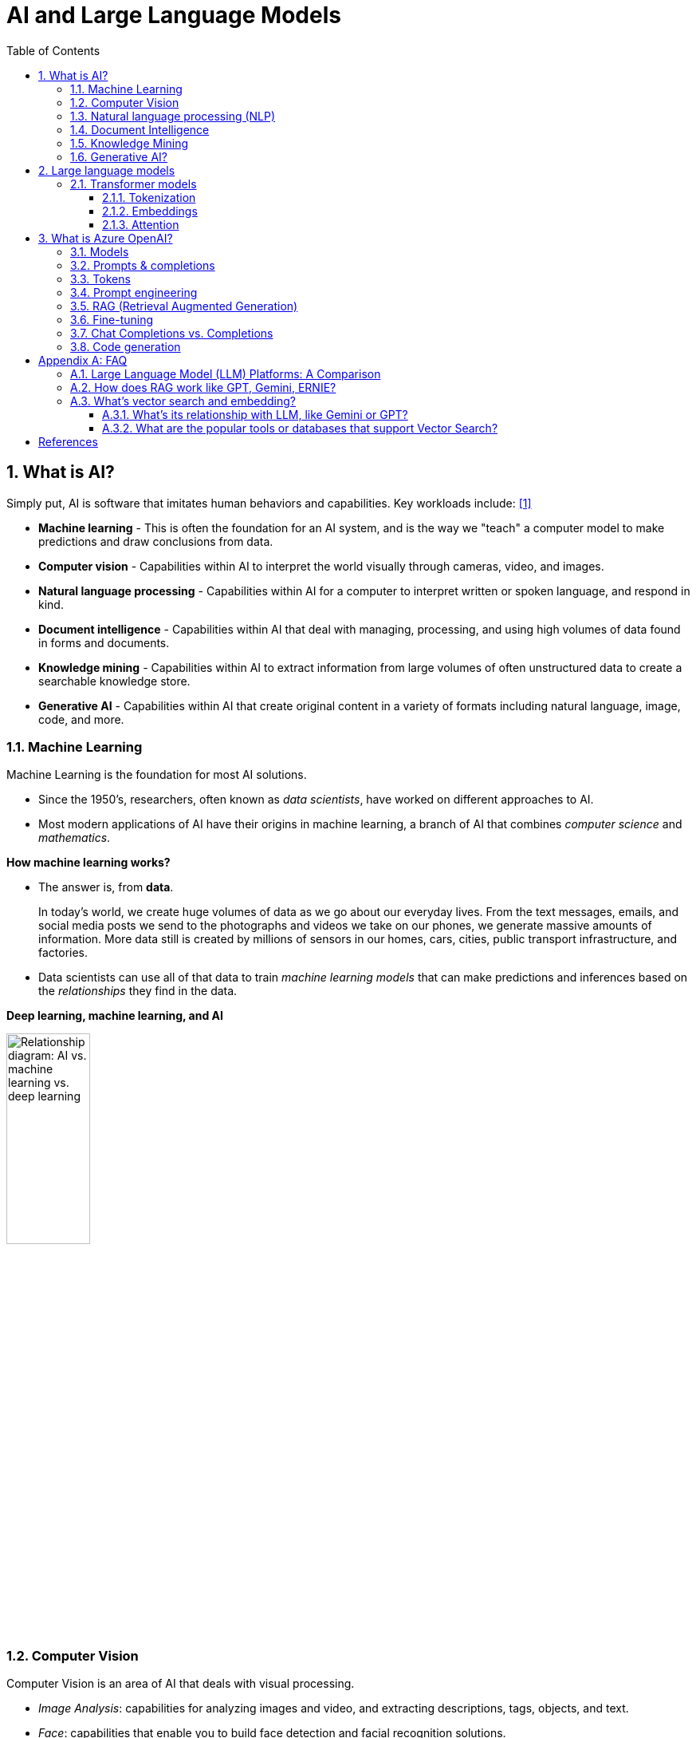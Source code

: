= AI and Large Language Models
:page-layout: post
:page-categories: ['ai']
:page-tags: ['ai', 'gpt', 'llm']
:page-date: 2024-05-06 09:03:40 +0800
:page-revdate: 2024-05-06 09:03:40 +0800
:toc:
:toclevels: 4
:sectnums:
:sectnumlevels: 4

== What is AI?

Simply put, AI is software that imitates human behaviors and capabilities. Key workloads include: <<ms-training-ai>>

* *Machine learning* - This is often the foundation for an AI system, and is the way we "teach" a computer model to make predictions and draw conclusions from data.

* *Computer vision* - Capabilities within AI to interpret the world visually through cameras, video, and images.

* *Natural language processing* - Capabilities within AI for a computer to interpret written or spoken language, and respond in kind.

* *Document intelligence* - Capabilities within AI that deal with managing, processing, and using high volumes of data found in forms and documents.

* *Knowledge mining* - Capabilities within AI to extract information from large volumes of often unstructured data to create a searchable knowledge store.

* *Generative AI* - Capabilities within AI that create original content in a variety of formats including natural language, image, code, and more.

=== Machine Learning

Machine Learning is the foundation for most AI solutions.

* Since the 1950's, researchers, often known as _data scientists_, have worked on different approaches to AI.

* Most modern applications of AI have their origins in machine learning, a branch of AI that combines _computer science_ and _mathematics_.

*How machine learning works?*

* The answer is, from *data*.
+
In today's world, we create huge volumes of data as we go about our everyday lives. From the text messages, emails, and social media posts we send to the photographs and videos we take on our phones, we generate massive amounts of information. More data still is created by millions of sensors in our homes, cars, cities, public transport infrastructure, and factories.

* Data scientists can use all of that data to train _machine learning models_ that can make predictions and inferences based on the _relationships_ they find in the data.

*Deep learning, machine learning, and AI*

image::https://learn.microsoft.com/en-us/azure/machine-learning/media/concept-deep-learning-vs-machine-learning/ai-vs-machine-learning-vs-deep-learning.png?view=azureml-api-2["Relationship diagram: AI vs. machine learning vs. deep learning", 35%, 35%]

=== Computer Vision

Computer Vision is an area of AI that deals with visual processing.

* _Image Analysis_: capabilities for analyzing images and video, and extracting descriptions, tags, objects, and text.

* _Face_: capabilities that enable you to build face detection and facial recognition solutions.

* _Optical Character Recognition (OCR)_: capabilities for extracting printed or handwritten text from images, enabling access to a digital version of the scanned text.

=== Natural language processing (NLP)

Natural language processing (NLP) is the area of AI that deals with creating software that understands written and spoken language.

* Analyze and interpret text in documents, email messages, and other sources.

* Interpret spoken language, and synthesize speech responses.

* Automatically translate spoken or written phrases between languages.

* Interpret commands and determine appropriate actions.

=== Document Intelligence

Document Intelligence is the area of AI that deals with managing, processing, and using high volumes of a variety of data found in forms and documents.

Document intelligence enables us to create software that can automate processing for contracts, health documents, financial forms and more.

=== Knowledge Mining

Knowledge mining is the term used to describe solutions that involve extracting information from large volumes of often unstructured data to create a searchable knowledge store.

=== Generative AI?

> Generative artificial intelligence (_generative AI_, GenAI, or GAI) is artificial intelligence capable of generating text, images, videos, or other data using generative models, often in response to https://en.wikipedia.org/wiki/Prompt_(natural_language)[prompts].
>
> Improvements in transformer-based deep neural networks, particularly large language models (LLMs), enabled an AI boom of generative AI systems in the early 2020s. These include chatbots such as ChatGPT, Copilot, Gemini and LLaMA, text-to-image artificial intelligence image generation systems such as Stable Diffusion, Midjourney and DALL-E, and text-to-video AI generators such as Sora.
>
> -- From Wikipedia, the free encyclopedia

Artificial Intelligence (AI) imitates human behavior by using machine learning to interact with the environment and execute tasks without explicit directions on what to output. <<ms-training-generative-ai>>

_Generative AI_ describes a category of capabilities within AI that create original content.

* People typically interact with generative AI that has been built into chat applications. One popular example of such an application is https://openai.com/chatgpt[ChatGPT], a chatbot created by OpenAI, an AI research company that partners closely with Microsoft.

* Generative AI applications take in natural language input, and return appropriate responses in a variety of formats including natural language, image, code, audio, and video.

== Large language models

> A https://en.wikipedia.org/wiki/Large_language_model[large language model (LLM)] is a computational model notable for its ability to achieve general-purpose language generation and other natural language processing tasks such as classification. Based on language models, LLMs acquire these abilities by learning statistical relationships from text documents during a computationally intensive self-supervised and semi-supervised training process. LLMs can be used for text generation, a form of generative AI, by taking an input text and repeatedly predicting the next token or word.
>
> -- From Wikipedia, the free encyclopedia

Generative AI applications are powered by _large language models_ (LLMs), which are a specialized type of machine learning model that you can use to perform natural language processing (NLP) tasks, including:

* Determining sentiment or otherwise classifying natural language text.
* Summarizing text.
* Comparing multiple text sources for semantic similarity.
* Generating new natural language.

=== Transformer models

Machine learning models for natural language processing have evolved over many years. Today's cutting-edge large language models are based on the _transformer_ architecture, which builds on and extends some techniques that have been proven successful in modeling vocabularies to support NLP tasks - and in particular in generating language.

Transformer models are trained with large volumes of text, enabling them to represent the semantic relationships between words and use those relationships to determine _probable_ sequences of text that make sense.

Transformer models with a large enough vocabulary are capable of generating language responses that are tough to distinguish from human responses.

Transformer model architecture consists of two components, or blocks:

* An _encoder_ block that creates semantic representations of the training vocabulary.

* A _decoder_ block that generates new language sequences.

In practice, the specific implementations of the architecture vary – for example,

* the _Bidirectional Encoder Representations from Transformers_ (BERT) model developed by Google to support their search engine uses only the encoder block, while

* the _Generative Pretrained Transformer_ (GPT) model developed by OpenAI uses only the decoder block.

==== Tokenization

The first step in training a transformer model is to decompose the training text into _tokens_ - in other words, identify each unique text value. With a sufficiently large set of training text, a vocabulary of many thousands of tokens could be compiled. For the sake of simplicity, we can think of each distinct word in the training text as a token (though in reality, tokens can be generated for partial words, or combinations of words and punctuation).

==== Embeddings

To create a vocabulary that encapsulates semantic relationships between the tokens, we define contextual vectors, known as _embeddings_, for them.

* Vectors are multi-valued numeric representations of information, for example `[10, 3, 1]` in which each numeric element represents a particular attribute of the information.

* For language tokens, each element of a token's vector represents some semantic attribute of the token.

* The specific categories for the elements of the vectors in a language model are determined during training based on how commonly words are used together or in similar contexts.

It can be useful to think of the elements in a token embedding vector as _coordinates_ in multidimensional space, so that each token occupies a specific "location."

* The closer tokens are to one another along a particular dimension, the more semantically related they are.

* In other words, related words are grouped closer together.

==== Attention

The _encoder_ and _decoder_ blocks in a transformer model include multiple layers that form the neural network for the model. One of the types of layers that is used in both blocks are _attention layers_.

* _Attention_ is a technique used to examine a sequence of text tokens and try to quantify the strength of the relationships between them.

* In particular, _self-attention_ involves considering how other tokens around one particular token influence that token's meaning.

* In an encoder block, each token is carefully examined in context, and an appropriate encoding is determined for its vector embedding. The vector values are based on the relationship between the token and other tokens with which it frequently appears.

* In a decoder block, attention layers are used to predict the next token in a sequence. For each token generated, the model has an attention layer that takes into account the sequence of tokens up to that point. The model considers which of the tokens are the most influential when considering what the next token should be.

Remember that the attention layer is working with numeric vector representations of the tokens, not the actual text.

* In a decoder, the process starts with a sequence of token embeddings representing the text to be completed.

* During training, the goal is to predict the vector for the final token in the sequence based on the preceding tokens.

* The attention layer assigns a numeric _weight_ to each token in the sequence so far. It uses that value to perform a calculation on the weighted vectors that produces an _attention score_ that can be used to calculate a possible vector for the next token.

In practice, a technique called _multi-head attention_ uses different elements of the embeddings to calculate multiple attention scores.

* A neural network is then used to evaluate all possible tokens to determine the most probable token with which to continue the sequence.

* The process continues iteratively for each token in the sequence, with the output sequence so far being used regressively as the input for the next _iteration_ – essentially building the output one token at a time.

What all of this means, is that a transformer model such as GPT-4 (the model behind ChatGPT and Bing) is designed to take in a text input (called a _prompt_) and generate a syntactically correct output (called a _completion_).

* In effect, the “magic” of the model is that it has the ability to string a coherent sentence together.

* This ability doesn't imply any “knowledge” or “intelligence” on the part of the model; just a large vocabulary and the ability to generate meaningful sequences of words.

* What makes a large language model like GPT-4 so powerful however, is the sheer volume of data with which it has been trained (public and licensed data from the Internet) and the complexity of the network.

* This enables the model to generate completions that are based on the relationships between words in the vocabulary on which the model was trained; often generating output that is indistinguishable from a human response to the same prompt.

== What is Azure OpenAI?

Azure OpenAI Service is Microsoft's cloud solution for deploying, customizing, and hosting large language models, which is a result of the partnership between Microsoft and OpenAI. The service combines Azure's enterprise-grade capabilities with OpenAI's generative AI model capabilities. <<ms-training-azure-openai>><<ms-training-generative-ai-azopenai>>

Azure OpenAI is available for Azure users and consists of four components:

* Pre-trained generative AI models
* Customization capabilities; the ability to fine-tune AI models with your own data
* Built-in tools to detect and mitigate harmful use cases so users can implement AI responsibly
* Enterprise-grade security with role-based access control (RBAC) and private networks

Azure OpenAI Service provides REST API access to OpenAI's powerful language models which can be easily adapted to specific task including but not limited to content generation, summarization, image understanding, semantic search, and natural language to code translation. Users can access the service through REST APIs, Python SDK, or web-based interface in the Azure OpenAI Studio. <<ms-az-oai-overview>>

=== Models

Azure OpenAI supports many models that can serve different needs. These models include:

* *GPT-4 models* are the latest generation of _generative pretrained_ (GPT) models that can generate natural language and code completions based on natural language prompts.
+
The latest most capable Azure OpenAI models, *GPT-4 Turbo*, is a large _multimodal_ model (accepting text or image inputs and generating text) that can solve difficult problems with greater accuracy than any of OpenAI's previous models. <<ms-az-oai-models>>

* *GPT 3.5 models* can generate natural language and code completions based on natural language prompts.
+
In particular, *GPT-35-turbo models* are optimized for chat-based interactions and work well in most generative AI scenarios.

* *Embeddings models* convert text into numeric vectors, and are useful in language analytics scenarios such as comparing text sources for similarities.

* *DALL-E (/ˈdɑːli/) models* are used to generate images based on natural language prompts.

* *Whisper models* can be used for speech to text. <<ms-az-oai-models>>

* *Text to speech models*, currently in preview, can be used to synthesize text to speech. <<ms-az-oai-models>>

=== Prompts & completions

The completions endpoint is the core component of the API service which provides access to the model's text-in, text-out interface. Users simply need to provide an input prompt containing the English text command, and the model will generate a text completion. <<ms-az-oai-overview>>

Here's an example of a simple prompt and completion:

> Prompt: """ count to 5 in a for loop """
>
> Completion: for i in range(1, 6): print(i)

=== Tokens

* Text tokens <<ms-az-oai-overview>>
+
Azure OpenAI processes text by breaking it down into tokens. Tokens can be words or just chunks of characters. For example, the word “hamburger” gets broken up into the tokens “ham”, “bur” and “ger”, while a short and common word like “pear” is a single token. Many tokens start with a whitespace, for example “ hello” and “ bye”.
+
The total number of tokens processed in a given request depends on the length of your input, output and request parameters. The quantity of tokens being processed will also affect your response latency and throughput for the models.

* Image tokens (GPT-4 Turbo with Vision)
+
The token cost of an input image depends on two main factors: the size of the image and the detail setting (low or high) used for each image. 

=== Prompt engineering

The GPT-3, GPT-3.5 and GPT-4 models from OpenAI are prompt-based. With _prompt-based models_, the user interacts with the model by entering a text prompt, to which the model responds with a text completion. This completion is the model’s continuation of the input text. <<ms-az-oai-overview>>

:ms-az-oai-prompt-engineering: https://learn.microsoft.com/en-us/azure/ai-services/openai/concepts/prompt-engineering

While these models are extremely powerful, their behavior is also very sensitive to the prompt, that makes {ms-az-oai-prompt-engineering}[prompt engineering] an important skill to develop.

{ms-az-oai-prompt-engineering}[Prompt engineering] is a technique that is both art and science, which involves designing prompts for generative AI models, that utilizes in-context learning (zero shot and few shot) and, with iteration, improves accuracy and relevancy in responses, optimizing the performance of the model. <<ms-az-oai-customizing-llms>>

TIP: Note that with the https://learn.microsoft.com/en-us/azure/ai-services/openai/how-to/chatgpt[Chat Completion API] few-shot learning examples are typically added to the messages array in the form of example user/assistant interactions after the initial system message. <<ms-az-oai-prompt-engineering>>

Prompt construction can be difficult. In practice, the prompt acts to configure the model weights to complete the desired task, but it's more of an art than a science, often requiring experience and intuition to craft a successful prompt.

=== RAG (Retrieval Augmented Generation)

:ms-az-oai-rag: https://learn.microsoft.com/en-us/azure/ai-studio/concepts/retrieval-augmented-generation

{ms-az-oai-rag}[RAG (Retrieval Augmented Generation)] is a method that integrates external data into a Large Language Model prompt to generate relevant responses. <<ms-az-oai-customizing-llms>>

* It is particularly beneficial when using a large corpus of unstructured text based on different topics.

* It allows for answers to be grounded in the organization’s knowledge base (KB), providing a more tailored and accurate response.

RAG is also advantageous when answering questions based on an organization’s private data or when the public data that the model was trained on might have become outdated, that helps ensure that the responses are always up-to-date and relevant, regardless of the changes in the data landscape.

=== Fine-tuning

:ms-az-oai-fine-tuning-considerations: https://learn.microsoft.com/en-us/azure/ai-services/openai/concepts/fine-tuning-considerations

{ms-az-oai-fine-tuning-considerations}[Fine-tuning], specifically supervised fine-tuning in this context, is an iterative process that adapts an existing large language model to a provided training set in order to improve performance, teach the model new skills, or reduce latency. <<ms-az-oai-customizing-llms>>

=== Chat Completions vs. Completions

:chat-completions-api: https://platform.openai.com/docs/guides/text-generation/chat-completions-api
:completions-api: https://platform.openai.com/docs/guides/text-generation/completions-api

The {chat-completions-api}[Chat Completions] format was designed specifically for multi-turn conversations, but can be made similar to the {completions-api}[completions] format for nonchat scenarios by constructing a request using a single user message. For example, one can translate from English to French with the following completions prompt: <<ms-az-oai-chatgpt>><<oai-chat-completions>>

```txt
Translate the following English text to French: "{text}"
```

And an equivalent chat prompt would be:

```txt
[{"role": "user", "content": 'Translate the following English text to French: "{text}"'}]
```

Likewise, the completions API can be used to simulate a chat between a user and an assistant by formatting the input accordingly.

The difference between these APIs is the underlying models that are available in each.

[%header,cols="2,3,3"]
|===

|
|Model families
|API endpoint

|Newer models (2023–)
|gpt-4, gpt-4-turbo-preview, gpt-3.5-turbo
|https://api.openai.com/v1/chat/completions

|Updated LEGACY models (2023)
|gpt-3.5-turbo-instruct, babbage-002, davinci-002
|https://api.openai.com/v1/completions

|===

.OpenAI Chat Completions API
[TIP]
====
Chat models take a list of messages as input and return a model-generated message as output. Although the chat format is designed to make _multi-turn_ conversations easy, it’s just as useful for _single-turn_ tasks without any conversation.

An example Chat Completions API call looks like the following:

```sh
curl https://api.openai.com/v1/chat/completions \
  -H "Content-Type: application/json" \
  -H "Authorization: Bearer $OPENAI_API_KEY" \
  -d '{
    "model": "gpt-3.5-turbo",
    "messages": [
      {
        "role": "system",
        "content": "You are a helpful assistant."
      },
      {
        "role": "user",
        "content": "Who won the world series in 2020?"
      },
      {
        "role": "assistant",
        "content": "The Los Angeles Dodgers won the World Series in 2020."
      },
      {
        "role": "user",
        "content": "Where was it played?"
      }
    ]
  }'
```

An example Chat Completions API response looks as follows:

```json
{
  "choices": [
    {
      "finish_reason": "stop",
      "index": 0,
      "message": {
        "content": "The 2020 World Series was played in Texas at Globe Life Field in Arlington.",
        "role": "assistant"
      },
      "logprobs": null
    }
  ],
  "created": 1677664795,
  "id": "chatcmpl-7QyqpwdfhqwajicIEznoc6Q47XAyW",
  "model": "gpt-3.5-turbo-0613",
  "object": "chat.completion",
  "usage": {
    "completion_tokens": 17,
    "prompt_tokens": 57,
    "total_tokens": 74
  }
}
```

To learn more, you can view the full https://platform.openai.com/docs/api-reference/chat[API reference documentation] for the Chat API.
====

.Azure OpenAI Chat Completions API
[TIP]
====
An example Chat Completions API in Azure OpenAI call looks like the following:

```sh
curl https://YOUR_ENDPOINT_NAME.openai.azure.com/openai/deployments/YOUR_DEPLOYMENT_NAME/chat/completions?api-version=2023-03-15-preview \
  -H "Content-Type: application/json" \
  -H "api-key: YOUR_API_KEY" \
  -d '{"messages":[{"role": "system", "content": "You are a helpful assistant, teaching people about AI."},
{"role": "user", "content": "Does Azure OpenAI support multiple languages?"},
{"role": "assistant", "content": "Yes, Azure OpenAI supports several languages, and can translate between them."},
{"role": "user", "content": "Do other Azure AI Services support translation too?"}]}'
```

The response from the API will be similar to the following JSON:

```json
{
  "id": "chatcmpl-6v7mkQj980V1yBec6ETrKPRqFjNw9",
  "object": "chat.completion",
  "created": 1679001781,
  "model": "gpt-35-turbo",
  "usage": {
    "prompt_tokens": 95,
    "completion_tokens": 84,
    "total_tokens": 179
  },
  "choices": [
    {
      "message": {
        "role": "assistant",
        "content": "Yes, other Azure AI Services also support translation. Azure AI Services offer translation between multiple languages for text, documents, or custom translation through Azure AI Services Translator."
      },
      "finish_reason": "stop",
      "index": 0
    }
  ]
}
```

To learn more, you can view the full https://learn.microsoft.com/en-us/azure/ai-services/openai/reference[Azure OpenAI Service REST API reference] for the Chat API.
====

=== Code generation

GPT models are able to take natural language or code snippets and translate them into code. The OpenAI GPT models are proficient in over a dozen languages, such as C#, JavaScript, Perl, PHP, and is most capable in Python. <<ms-az-oai-code-generation>>

GPT models have been trained on both natural language and billions of lines of code from public repositories. The models are able to generate code from natural language instructions such as code comments, and can suggest ways to complete code functions.

Part of the training data for GPT-3 included programming languages, so it's no surprise that GPT models can answer programming questions if asked. What's unique about the _Codex model family_ is that it's more capable across more languages than GPT models.

OpenAI partnered with GitHub to create _GitHub Copilot_, which they call an AI pair programmer. GitHub Copilot integrates the power of OpenAI Codex into a plugin for developer environments like Visual Studio Code.

[appendix]
== FAQ

=== Large Language Model (LLM) Platforms: A Comparison

.WARNING: Generated by Google Gemini.
|===
|Platform|Model Families|Representative Products|Key Features|RAG Functionality|Pros|Cons|Documentation Quality|Supported SDKs

|OpenAI
|GPT-n (e.g., GPT-3, GPT-4+)
|ChatGPT
|Text generation, translation, writing different creative text formats, code generation
|Limited (integrations in progress)
|Powerful text generation, user-friendly interface (ChatGPT)
|Limited control over factual accuracy, potential for bias in outputs
|Moderate
|Python, Node.js

|Azure OpenAI
|GPT-n (based on OpenAI)
|Azure OpenAI Service
|Similar to OpenAI's offerings
|Integrated with Azure AI Search for retrieval-augmented generation (RAG)
|Easy integration with Azure services, access to Microsoft's computing power
|Limited control over model (based on OpenAI's offerings), potential for bias in outputs
|Moderate
|Python, Java, C#, JavaScript

|Google AI
|LaMDA, PaLM, T5, Gemini (Bard)
|LaMDA, Gemini (Bard)
|Text generation, translation, question answering, chatbot interactions
|Not publicly available for RAG integration
|Powerful for various tasks (PaLM), focus on conversational abilities (LaMDA, Gemini)
|Limited public access to some models (e.g., PaLM), potential for bias in outputs
|High
|Python, Java

|Meta
|BlenderBot 3, Jurassic-1 Jumbo, Llama
|BlenderBot 3, Llama
|Focus on chatbots, strong performance in benchmarks
|Not currently available
|Promising for chatbots, good benchmark performance
|Limited public information on model capabilities, potential for bias in outputs
|Moderate
|Python (PyTorch Hub)

|Anthropic
|Claude 3 (various models)
|N/A
|Focus on safety and responsible use, multiple models for various tasks
|Not publicly available
|Strong focus on safety and ethical considerations
|Limited public access, early development stage
|Low
|Not publicly available yet

|Alibaba DashScope
|Proprietary models + Third-party models (limited info)
|Tongyi Qianwen, Ali NLG
|Text generation, machine translation, NLP tasks (limited public info)
|Not publicly available
|Focus on domestic market, potential for customization, third-party model support
|Limited transparency on models and capabilities, potential for language bias
|Low (limited public info)
|Java, Python (limited information available)

|Baidu Qianfan
|ERNIE (Wénxīn Yīyán) + Third-party models (limited info)
|Baidu Qianfan (text generation, translation, code generation, chatbot interactions)
|Text generation, translation, code generation, chatbot interactions
|Not directly supported (potential internal solutions for information retrieval)
|Powerful models (WuDao 2.0), user-friendly interface (Qianfan), third-party model support
|Limited public information on RAG implementation, potential for bias in outputs
|Moderate
|Python, Java, Go, Node.js

|Huawei Pangu
|Proprietary models
|(no public product yet)
|Focus on three-layer architecture: foundational LLM, industry-specific models, scenario-specific models
|Not applicable (no public product)
|Focus on customization for specific industries and use cases (based on announcements)
|Limited public information on capabilities, early access might be restricted
|Not applicable (no public product)
|Not applicable (no public product yet)
|===

=== How does RAG work like GPT, Gemini, ERNIE?

RAG (Retrieval-Augmented Generation) differs fundamentally from large language models (LLMs) like GPT, Gemini, ERNIE, and others in its approach to generating text. Here's a breakdown:

*LLMs (GPT, Gemini, ERNIE):*

* *Function*: LLMs are trained on massive amounts of text data. This allows them to learn complex statistical relationships between words and phrases. When given a prompt or query, they use this knowledge to generate text that is statistically similar to the text they were trained on.

* *Process*: Here's a simplified view of how LLMs work:

.. *Input*: You provide a prompt or question.
.. *Internal Representation*: The LLM converts the input into an internal representation, like a series of numbers.
.. *Prediction*: The LLM predicts the next word or phrase in the sequence based on the internal representation and its knowledge of language patterns.
.. *Output*: The LLM continues predicting words or phrases, building a coherent text response based on the prompt or question.

* *Focus*: LLMs excel at generating different creative text formats, translating languages, writing different kinds of creative content, and answering your questions in an informative way. They rely solely on their internal knowledge base for generating text.

*RAG (Retrieval-Augmented Generation):*

* *Function*: RAG combines retrieval techniques with LLM capabilities. It retrieves relevant information from an external source (like a search engine or document database) and feeds that information to an LLM for text generation.

* *Process*: Here's a simplified view of how RAG works:

.. *Input*: You provide a prompt or question.
.. *Retrieval System*: An information retrieval system searches for relevant documents or information based on the prompt.
.. *Information Extraction*: Key information from the retrieved documents is extracted.
.. *Feeding the LLM*: The prompt, along with the extracted information, is fed to an LLM.
.. *Text Generation*: The LLM uses the prompt and extracted information to generate a text response.

* *Focus*: RAG aims to improve the factual accuracy and grounding of the generated text by incorporating external information. It's particularly valuable for tasks where access to relevant information is crucial.

*Key Differences:*

Here's a table summarizing the key differences:

[cols="3*",width="75%"]
|===
|Feature|LLM (GPT, Gemini, ERNIE)|RAG

|Data Source
|Massive text corpus
|External source (search engine, document database) + LLM's internal knowledge

|Information Retrieval
|No
|Yes

|Focus
|Statistical similarity, fluency
|Factual accuracy, grounding

|===

In essence, LLMs are self-contained text generation machines, while RAG leverages external information to enhance the quality of the generated text.

=== What's vector search and embedding?

Vector search and embedding are two techniques that work together to efficiently search through large amounts of data, particularly textual data. Here's a breakdown of each concept:

1. *Vector Embedding*:

* Imagine representing data points (like words, documents, images) as points in a high-dimensional space.
* Vector embedding is the process of converting these data points into numerical vectors that capture their semantic meaning and relationships.
* These vectors are like unique fingerprints that encode the essence of the data point.
* Techniques like word2vec, GloVe, and transformers are used to create these embeddings.

2. *Vector Search*:

* Once you have data points converted into vectors, you can perform vector search.
* This involves comparing a query vector (an embedding of your search term) to the document vectors in your collection.
* The documents whose vectors are closest to the query vector are considered the most relevant results.
* Vector search algorithms like cosine similarity are used to measure the closeness between vectors.

*Benefits of using vector search and embedding:*

* *Efficiency*: Compared to traditional keyword search, vector search can find similar data points much faster, especially for large datasets.
* *Semantic understanding*: Vector search goes beyond exact keyword matches and retrieves results based on meaning and context.
* *Handling synonyms and variations*: Similar words or phrases with different wording will have close vectors, allowing for broader and more relevant searches.

*Applications of vector search and embedding:*

* *Search engines*: Can improve search results by finding semantically similar documents, even if they don't contain the exact keywords.
* *Recommendation systems*: Recommend products, articles, or music similar to what a user has liked in the past.
* *Chatbots and virtual assistants*: Understand the user's intent better and provide more relevant responses.
* *Anomaly detection*: Identify data points that deviate significantly from the norm, potentially indicating fraud or errors.
* *Image retrieval*: Find similar images based on their content, not just their filenames or captions.

Here's an analogy to understand it better:

Imagine a library with books on various topics. Traditional keyword search is like looking for a specific book title. Vector search and embedding are like browsing the library by genre or topic. You can find relevant books even if they don't have the exact keywords you were looking for.

==== What's its relationship with LLM, like Gemini or GPT?

LLMs (Large Language Models) like Gemini and GPT-3 are a powerful tool for generating text, translating languages, writing different kinds of creative content, and answering your questions in an informative way. However, they  primarily focus on processing and understanding the meaning of text data itself.

Vector search and embedding, on the other hand, are complementary techniques that help LLMs find and retrieve relevant information more efficiently. Here's how they relate:

. *Finding the data*: LLMs are excellent at understanding and processing textual information. But when it comes to finding specific data points within a vast collection, they can be less efficient. This is where vector search comes in.

. *Embeddings bridge the gap*: Vector embeddings act as a bridge between the textual world that LLMs understand and the numerical world of vector search. By converting text data (documents, queries) into numerical vectors, vector search algorithms can efficiently find similar data points based on their semantic meaning.

. *LLMs leverage the results*: Once a vector search retrieves the most relevant data points (documents, articles, code) based on the query, the LLM can take over. It can process the retrieved information, analyze it in detail and provide a comprehensive answer or complete the task at hand.

Analogy:

Imagine you're a researcher and you need to find information for a project. LLM is like a highly skilled assistant who understands your research topic and the kind of information you need. But, if the information is scattered across a massive library, your assistant might get overwhelmed searching through everything. Here's where vector search comes in. It acts like a sophisticated library catalog system that can quickly point you to the most relevant books (data points) based on your research topic. With this curated list, your assistant (LLM) can then delve deeper into those resources and provide you with the insights you need.

In essence, LLMs and vector search/embedding work together to create a more powerful and efficient system for processing information and retrieving relevant data.

==== What are the popular tools or databases that support Vector Search?

Here are some popular tools and databases that support Vector Search:

Vector Databases:

* *Pinecone*: A managed vector database service with a focus on ease of use and scalability. It offers a user-friendly interface and integrates well with various machine learning frameworks.
* *Milvus*: An open-source vector database known for its high performance and flexibility. It supports various similarity search algorithms and offers features like multilingual search and data partitioning.
* *Weaviate*: An open-source vector database that allows you to store not only vector embeddings but also the original data objects. This can be helpful for tasks like visualizing search results or managing metadata.
* *Faiss (Facebook AI Similarity Search)*: A popular open-source library for efficient similarity search on GPUs and CPUs. While not a full-fledged database itself, Faiss is often used as the underlying engine for vector search functionalities within other tools.
* *MongoDB Atlas Vector Search*: This is a managed vector search offering built on top of the popular MongoDB database platform. It allows you to leverage MongoDB's existing functionalities for data storage and management alongside vector search capabilities.

Libraries and Tools:

* *ScaNN (Scalable Nearest Neighbors)*: An open-source library by Google Research that offers efficient and scalable algorithms for approximate nearest neighbor search. It's a good option for large-scale datasets where exact similarity might not be crucial.
* *Annoy (Approximate Nearest Neighbors Optimized for Yandex)*: Another open-source library offering approximate nearest neighbor search functionality. It's known for its memory efficiency and can be a good choice for resource-constrained environments.

Remember, this is not an exhaustive list, and new tools and databases are emerging all the time. It's always a good idea to research and compare different options based on your specific requirements.

[bibliography]
== References

* [[[ms-training-ai,1]]] https://learn.microsoft.com/en-us/training/modules/get-started-ai-fundamentals/
* [[[ms-training-generative-ai,2]]] https://learn.microsoft.com/en-us/training/modules/fundamentals-generative-ai/
* [[[ms-training-azure-openai,3]]] https://learn.microsoft.com/en-us/training/modules/explore-azure-openai/
* [[[ms-training-generative-ai-azopenai,4]]] https://learn.microsoft.com/en-us/training/modules/fundamentals-generative-ai/4-azure-openai
* [[[ms-az-oai-models,5]]] https://learn.microsoft.com/en-us/azure/ai-services/openai/concepts/models
* [[[ms-az-oai-overview,6]]] https://learn.microsoft.com/en-us/azure/ai-services/openai/overview
* [[[ms-az-oai-customizing-llms,7]]] https://learn.microsoft.com/en-us/azure/ai-services/openai/concepts/customizing-llms
* [[[ms-az-oai-prompt-engineering,8]]] https://learn.microsoft.com/en-us/azure/ai-services/openai/concepts/prompt-engineering
* [[[ms-az-oai-chatgpt,9]]] https://learn.microsoft.com/en-us/azure/ai-services/openai/how-to/chatgpt
* [[[oai-chat-completions,10]]] https://platform.openai.com/docs/guides/text-generation/chat-completions-vs-completions
* [[[ms-az-oai-code-generation,11]]] https://learn.microsoft.com/en-us/training/modules/explore-azure-openai/6-understand-openai-code-generation
* [[[wiki-gai,12]]] https://en.wikipedia.org/wiki/Generative_artificial_intelligence
* [[[wiki-llms,13]]] https://en.wikipedia.org/wiki/Large_language_model
* [[[wiki-Multimodal_learning,14]]] https://en.wikipedia.org/wiki/Multimodal_learning
* [[[zapier-chatgpt,15]]] https://zapier.com/blog/how-does-chatgpt-work/
* [[[zapier-llm,16]]] https://zapier.com/blog/best-llm/
